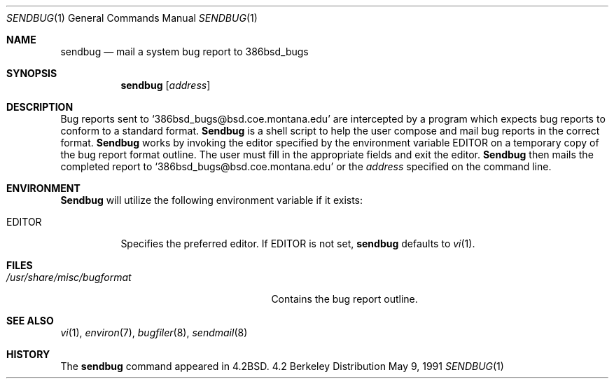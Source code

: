 .\" Copyright (c) 1983, 1990 The Regents of the University of California.
.\" All rights reserved.
.\"
.\" Redistribution and use in source and binary forms, with or without
.\" modification, are permitted provided that the following conditions
.\" are met:
.\" 1. Redistributions of source code must retain the above copyright
.\"    notice, this list of conditions and the following disclaimer.
.\" 2. Redistributions in binary form must reproduce the above copyright
.\"    notice, this list of conditions and the following disclaimer in the
.\"    documentation and/or other materials provided with the distribution.
.\" 3. All advertising materials mentioning features or use of this software
.\"    must display the following acknowledgement:
.\"	This product includes software developed by the University of
.\"	California, Berkeley and its contributors.
.\" 4. Neither the name of the University nor the names of its contributors
.\"    may be used to endorse or promote products derived from this software
.\"    without specific prior written permission.
.\"
.\" THIS SOFTWARE IS PROVIDED BY THE REGENTS AND CONTRIBUTORS ``AS IS'' AND
.\" ANY EXPRESS OR IMPLIED WARRANTIES, INCLUDING, BUT NOT LIMITED TO, THE
.\" IMPLIED WARRANTIES OF MERCHANTABILITY AND FITNESS FOR A PARTICULAR PURPOSE
.\" ARE DISCLAIMED.  IN NO EVENT SHALL THE REGENTS OR CONTRIBUTORS BE LIABLE
.\" FOR ANY DIRECT, INDIRECT, INCIDENTAL, SPECIAL, EXEMPLARY, OR CONSEQUENTIAL
.\" DAMAGES (INCLUDING, BUT NOT LIMITED TO, PROCUREMENT OF SUBSTITUTE GOODS
.\" OR SERVICES; LOSS OF USE, DATA, OR PROFITS; OR BUSINESS INTERRUPTION)
.\" HOWEVER CAUSED AND ON ANY THEORY OF LIABILITY, WHETHER IN CONTRACT, STRICT
.\" LIABILITY, OR TORT (INCLUDING NEGLIGENCE OR OTHERWISE) ARISING IN ANY WAY
.\" OUT OF THE USE OF THIS SOFTWARE, EVEN IF ADVISED OF THE POSSIBILITY OF
.\" SUCH DAMAGE.
.\"
.\"     @(#)sendbug.1	6.8 (Berkeley) 5/9/91
.\"
.Dd May 9, 1991
.Dt SENDBUG 1
.Os BSD 4.2
.Sh NAME
.Nm sendbug
.Nd mail a system bug report to 386bsd_bugs
.Sh SYNOPSIS
.Nm sendbug
.Op Ar address
.Sh DESCRIPTION
Bug reports sent to `386bsd_bugs@bsd.coe.montana.edu' are intercepted
by a program which expects bug reports to conform to a standard format.
.Nm Sendbug
is a shell script to help the user compose and mail bug reports
in the correct format.
.Nm Sendbug
works by invoking the editor specified by the environment variable
.Ev EDITOR
on a temporary copy of the bug report format outline. The user must fill in the
appropriate fields and exit the editor.
.Nm Sendbug
then mails the completed report to `386bsd_bugs@bsd.coe.montana.edu' or the
.Ar address
specified on the command line.
.Sh ENVIRONMENT
.Nm Sendbug
will utilize the following environment variable if it exists:
.Bl -tag -width EDITOR
.It Ev EDITOR
Specifies the preferred editor. If
.Ev EDITOR
is not set,
.Nm
defaults to
.Xr vi 1 .
.El
.Sh FILES
.Bl -tag -width /usr/share/misc/bugformat -compact
.It Pa /usr/share/misc/bugformat
Contains the bug report outline.
.El
.Sh SEE ALSO
.Xr vi 1 ,
.Xr environ 7 ,
.Xr bugfiler 8 ,
.Xr sendmail 8
.Sh HISTORY
The
.Nm sendbug
command
appeared in
.Bx 4.2 .

